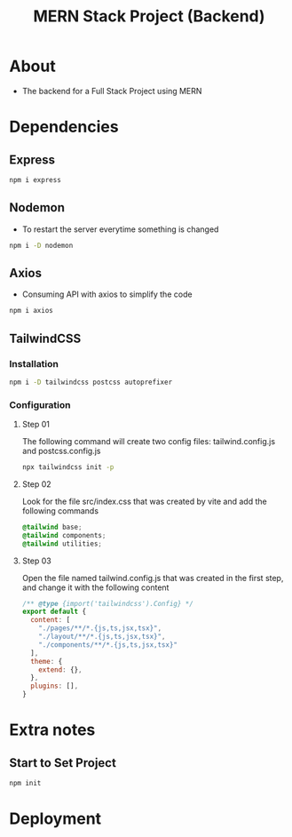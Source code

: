 #+title: MERN Stack Project (Backend)

* About
+ The backend for a Full Stack Project using MERN

* Dependencies
** Express
#+begin_src bash
npm i express
#+end_src
** Nodemon
+ To restart the server everytime something is changed
#+begin_src bash
npm i -D nodemon
#+end_src
** Axios
+ Consuming API with axios to simplify the code
#+begin_src bash
npm i axios
#+end_src
** TailwindCSS
*** Installation
#+begin_src bash
npm i -D tailwindcss postcss autoprefixer
#+end_src
*** Configuration
**** Step 01
The following command will create two config files: tailwind.config.js and postcss.config.js
#+begin_src bash
npx tailwindcss init -p
#+end_src
**** Step 02
Look for the file src/index.css that was created by vite and add the following commands
#+begin_src css
@tailwind base;
@tailwind components;
@tailwind utilities;
#+end_src
**** Step 03
Open the file named tailwind.config.js that was created in the first step, and change it with the following content
#+begin_src js
/** @type {import('tailwindcss').Config} */
export default {
  content: [
    "./pages/**/*.{js,ts,jsx,tsx}",
    "./layout/**/*.{js,ts,jsx,tsx}",
    "./components/**/*.{js,ts,jsx,tsx}"
  ],
  theme: {
    extend: {},
  },
  plugins: [],
}
#+end_src
* Extra notes
** Start to Set Project
#+begin_src bash
npm init
#+end_src
* Deployment
